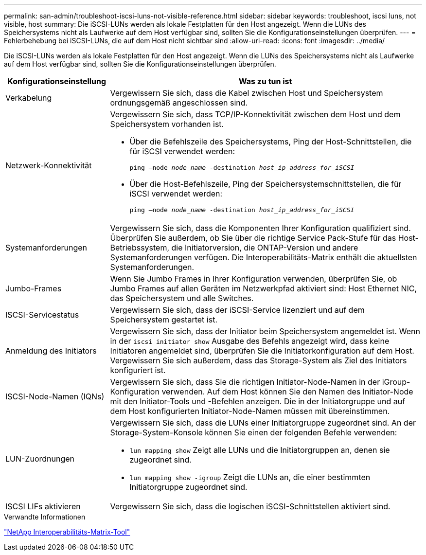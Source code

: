 ---
permalink: san-admin/troubleshoot-iscsi-luns-not-visible-reference.html 
sidebar: sidebar 
keywords: troubleshoot, iscsi luns, not visible, host 
summary: Die iSCSI-LUNs werden als lokale Festplatten für den Host angezeigt. Wenn die LUNs des Speichersystems nicht als Laufwerke auf dem Host verfügbar sind, sollten Sie die Konfigurationseinstellungen überprüfen. 
---
= Fehlerbehebung bei iSCSI-LUNs, die auf dem Host nicht sichtbar sind
:allow-uri-read: 
:icons: font
:imagesdir: ../media/


[role="lead"]
Die iSCSI-LUNs werden als lokale Festplatten für den Host angezeigt. Wenn die LUNs des Speichersystems nicht als Laufwerke auf dem Host verfügbar sind, sollten Sie die Konfigurationseinstellungen überprüfen.

[cols="1, 3"]
|===
| Konfigurationseinstellung | Was zu tun ist 


 a| 
Verkabelung
 a| 
Vergewissern Sie sich, dass die Kabel zwischen Host und Speichersystem ordnungsgemäß angeschlossen sind.



 a| 
Netzwerk-Konnektivität
 a| 
Vergewissern Sie sich, dass TCP/IP-Konnektivität zwischen dem Host und dem Speichersystem vorhanden ist.

* Über die Befehlszeile des Speichersystems, Ping der Host-Schnittstellen, die für iSCSI verwendet werden:
+
`ping –node _node_name_ -destination _host_ip_address_for_iSCSI_`

* Über die Host-Befehlszeile, Ping der Speichersystemschnittstellen, die für iSCSI verwendet werden:
+
`ping –node _node_name_ -destination _host_ip_address_for_iSCSI_`





 a| 
Systemanforderungen
 a| 
Vergewissern Sie sich, dass die Komponenten Ihrer Konfiguration qualifiziert sind. Überprüfen Sie außerdem, ob Sie über die richtige Service Pack-Stufe für das Host-Betriebssystem, die Initiatorversion, die ONTAP-Version und andere Systemanforderungen verfügen. Die Interoperabilitäts-Matrix enthält die aktuellsten Systemanforderungen.



 a| 
Jumbo-Frames
 a| 
Wenn Sie Jumbo Frames in Ihrer Konfiguration verwenden, überprüfen Sie, ob Jumbo Frames auf allen Geräten im Netzwerkpfad aktiviert sind: Host Ethernet NIC, das Speichersystem und alle Switches.



 a| 
ISCSI-Servicestatus
 a| 
Vergewissern Sie sich, dass der iSCSI-Service lizenziert und auf dem Speichersystem gestartet ist.



 a| 
Anmeldung des Initiators
 a| 
Vergewissern Sie sich, dass der Initiator beim Speichersystem angemeldet ist. Wenn in der `iscsi initiator show` Ausgabe des Befehls angezeigt wird, dass keine Initiatoren angemeldet sind, überprüfen Sie die Initiatorkonfiguration auf dem Host. Vergewissern Sie sich außerdem, dass das Storage-System als Ziel des Initiators konfiguriert ist.



 a| 
ISCSI-Node-Namen (IQNs)
 a| 
Vergewissern Sie sich, dass Sie die richtigen Initiator-Node-Namen in der iGroup-Konfiguration verwenden. Auf dem Host können Sie den Namen des Initiator-Node mit den Initiator-Tools und -Befehlen anzeigen. Die in der Initiatorgruppe und auf dem Host konfigurierten Initiator-Node-Namen müssen mit übereinstimmen.



 a| 
LUN-Zuordnungen
 a| 
Vergewissern Sie sich, dass die LUNs einer Initiatorgruppe zugeordnet sind. An der Storage-System-Konsole können Sie einen der folgenden Befehle verwenden:

* `lun mapping show` Zeigt alle LUNs und die Initiatorgruppen an, denen sie zugeordnet sind.
* `lun mapping show -igroup` Zeigt die LUNs an, die einer bestimmten Initiatorgruppe zugeordnet sind.




 a| 
ISCSI LIFs aktivieren
 a| 
Vergewissern Sie sich, dass die logischen iSCSI-Schnittstellen aktiviert sind.

|===
.Verwandte Informationen
https://mysupport.netapp.com/matrix["NetApp Interoperabilitäts-Matrix-Tool"^]
